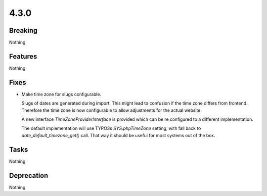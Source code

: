 4.3.0
=====

Breaking
--------

Nothing

Features
--------

Nothing

Fixes
-----

* Make time zone for slugs configurable.

  Slugs of dates are generated during import.
  This might lead to confusion if the time zone differs from frontend.
  Therefore the time zone is now configurable to allow adjustments for the actual
  website.

  A new interface `TimeZoneProviderInterface` is provided which can be re configured to a
  different implementation.

  The default implementation will use TYPO3s `SYS.phpTimeZone` setting, with fall
  back to `date_default_timezone_get()` call.
  That way it should be useful for most systems out of the box.

Tasks
-----

Nothing

Deprecation
-----------

Nothing
